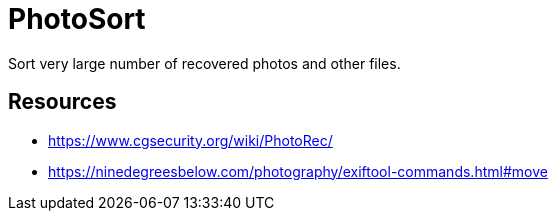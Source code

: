 = PhotoSort

Sort very large number of recovered photos and other files.

== Resources

- https://www.cgsecurity.org/wiki/PhotoRec/
- https://ninedegreesbelow.com/photography/exiftool-commands.html#move

